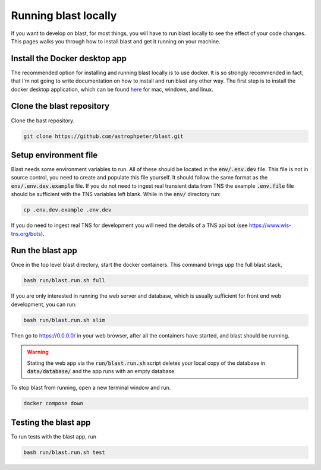 Running blast locally
=====================

If you want to develop on blast, for most things, you will have to run blast
locally to see the effect of your code changes. This pages walks you through
how to install blast and get it running on your machine.

Install the Docker desktop app
-------------------------------

The recommended option for installing and running blast locally is to
use docker. It is so strongly recommended in fact, that I'm not going to write
documentation on how to install and run blast any other way. The first step is to
install the docker desktop application, which can be found
`here <https://docs.docker.com/get-docker/>`_ for mac, windows, and linux.

Clone the blast repository
--------------------------

Clone the bast repository.

.. code:: none

    git clone https://github.com/astrophpeter/blast.git

Setup environment file
----------------------

Blast needs some environment variables to run. All of
these should be located in the :code:`env/.env.dev` file. This file is not in
source control, you need to create and populate this file yourself.
It should follow the same format as the :code:`env/.env.dev.example` file. If you
do not need to ingest real transient data from TNS the example :code:`.env.file`
file should be sufficient with the TNS variables left blank. While in the
:code:`env/` directory run:

.. code:: none

    cp .env.dev.example .env.dev

If you do need to ingest real TNS for development you will need the details of
a TNS api bot (see `<https://www.wis-tns.org/bots>`_).

Run the blast app
-----------------

Once in the top level blast directory, start the docker containers. This command
brings upp the full blast stack,

.. code:: none

    bash run/blast.run.sh full

If you are only interested in running the web server and database, which is
usually sufficient for front end web development, you can run:

.. code:: none

    bash run/blast.run.sh slim

Then go to `https://0.0.0.0/ <https://0.0.0.0/>`_  in your web browser,
after all the containers have started, and blast should be running.

.. warning::
    Stating the web app via the :code:`run/blast.run.sh` script deletes
    your local copy of the database in :code:`data/database/` and the app runs
    with an empty database.

To stop blast from running, open a new terminal window and run.

.. code:: none

    docker compose down

Testing the blast app
---------------------

To run tests with the blast app, run

.. code:: none

    bash run/blast.run.sh test
